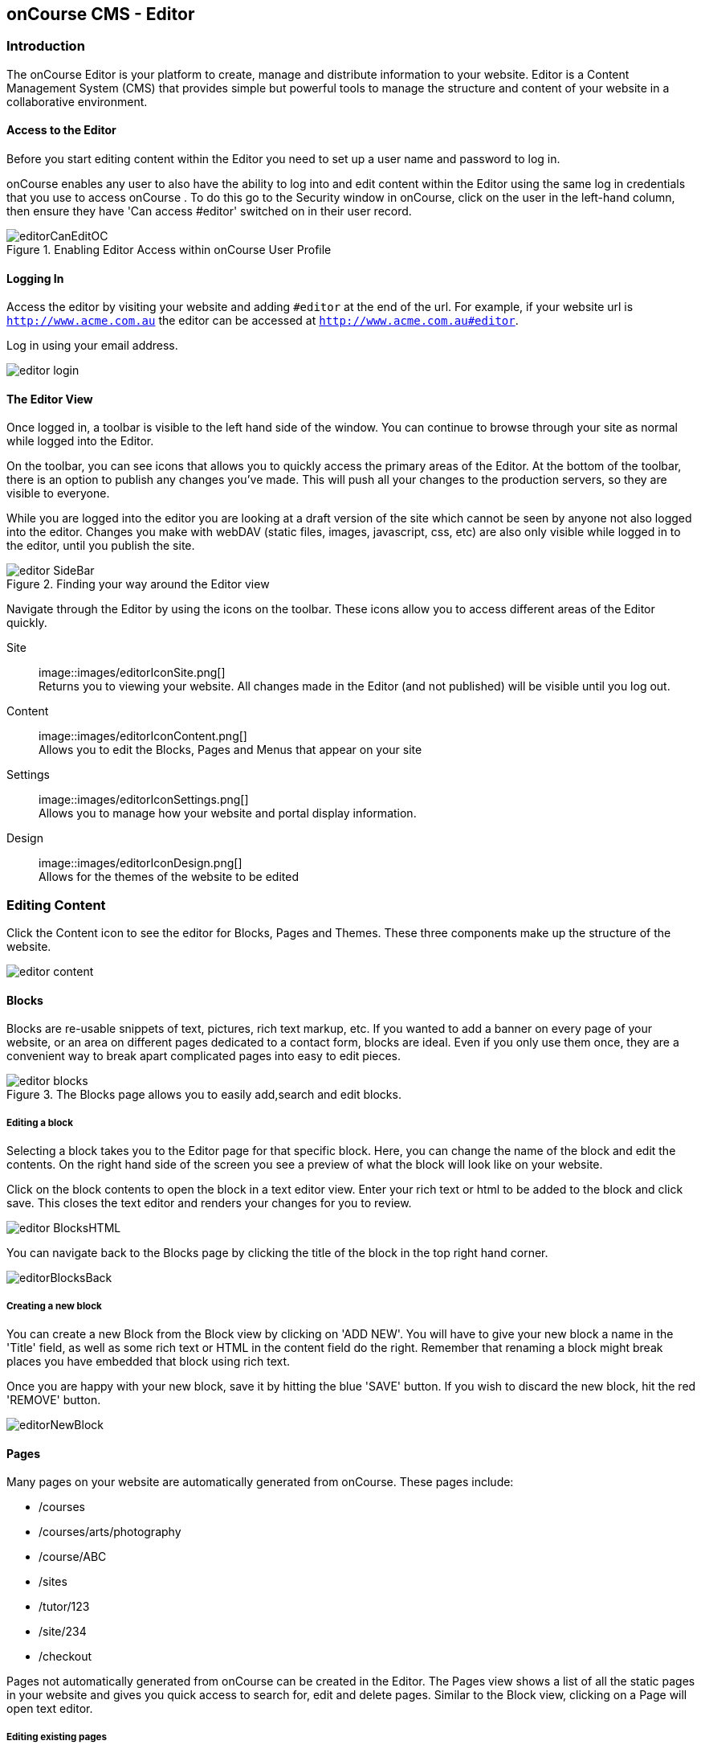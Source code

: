 [[editor]]
== onCourse CMS - Editor

[[editorIntroduction]]
=== Introduction

The onCourse Editor is your platform to create, manage and distribute information to your website.
Editor is a Content Management System (CMS) that provides simple but powerful tools to manage the structure and content of your website in a collaborative environment.

[[editorAccess]]
==== Access to the Editor

Before you start editing content within the Editor you need to set up a user name and password to log in.

onCourse enables any user to also have the ability to log into and edit content within the Editor using the same log in credentials that you use to access onCourse . To do this go to the Security window in onCourse, click on the user in the left-hand column, then ensure they have 'Can access #editor' switched on in their user record.

image::images/editorCanEditOC.png[title='Enabling Editor Access within onCourse User Profile']

[[editorLoggingIn]]
==== Logging In

Access the editor by visiting your website and adding `#editor` at the end of the url.
For example, if your website url is
`http://www.acme.com.au` the editor can be accessed at
`http://www.acme.com.au#editor`.

Log in using your email address.

image::images/editor_login.png[]

[[editorView]]
==== The Editor View

Once logged in, a toolbar is visible to the left hand side of the window.
You can continue to browse through your site as normal while logged into the Editor.

On the toolbar, you can see icons that allows you to quickly access the primary areas of the Editor.
At the bottom of the toolbar, there is an option to publish any changes you've made.
This will push all your changes to the production servers, so they are visible to everyone.

While you are logged into the editor you are looking at a draft version of the site which cannot be seen by anyone not also logged into the editor.
Changes you make with webDAV (static files, images, javascript, css, etc) are also only visible while logged in to the editor, until you publish the site.

image::images/editor_SideBar.png[title='Finding your way around the Editor view']

Navigate through the Editor by using the icons on the toolbar.
These icons allow you to access different areas of the Editor quickly.

Site::
image::images/editorIconSite.png[]
 +
Returns you to viewing your website.
All changes made in the Editor (and not published) will be visible until you log out.
Content::
image::images/editorIconContent.png[]
 +
Allows you to edit the Blocks, Pages and Menus that appear on your site
Settings::
image::images/editorIconSettings.png[]
 +
Allows you to manage how your website and portal display information.
Design::
image::images/editorIconDesign.png[]
 +
Allows for the themes of the website to be edited

[[editorContent]]
=== Editing Content

Click the Content icon to see the editor for Blocks, Pages and Themes.
These three components make up the structure of the website.

image::images/editor_content.png[]

[[editorBlocks]]
==== Blocks

Blocks are re-usable snippets of text, pictures, rich text markup, etc.
If you wanted to add a banner on every page of your website, or an area on different pages dedicated to a contact form, blocks are ideal.
Even if you only use them once, they are a convenient way to break apart complicated pages into easy to edit pieces.

image::images/editor_blocks.png[title='The Blocks page allows you to easily add,search and edit blocks.']

===== Editing a block

Selecting a block takes you to the Editor page for that specific block.
Here, you can change the name of the block and edit the contents.
On the right hand side of the screen you see a preview of what the block will look like on your website.

Click on the block contents to open the block in a text editor view.
Enter your rich text or html to be added to the block and click save.
This closes the text editor and renders your changes for you to review.

image::images/editor_BlocksHTML.png[]

You can navigate back to the Blocks page by clicking the title of the block in the top right hand corner.

image::images/editorBlocksBack.png[]

===== Creating a new block

You can create a new Block from the Block view by clicking on 'ADD NEW'.
You will have to give your new block a name in the 'Title' field, as well as some rich text or HTML in the content field do the right.
Remember that renaming a block might break places you have embedded that block using rich text.

Once you are happy with your new block, save it by hitting the blue 'SAVE' button.
If you wish to discard the new block, hit the red 'REMOVE' button.

image::images/editorNewBlock.png[]

[[editorPages]]
==== Pages

Many pages on your website are automatically generated from onCourse.
These pages include:

* /courses
* /courses/arts/photography
* /course/ABC
* /sites
* /tutor/123
* /site/234
* /checkout

Pages not automatically generated from onCourse can be created in the Editor.
The Pages view shows a list of all the static pages in your website and gives you quick access to search for, edit and delete pages.
Similar to the Block view, clicking on a Page will open text editor.

===== Editing existing pages

From the Content menu, select Pages to get a list of all static pages on your site.

image::images/editor_pages.png[]

When a specific page is selected the editor allows you to change the theme that is applied to this page, the page name, as well as editing the content.
You can also select whether any given page is 'visible'.
The page title will be visible in the window title of the user's browser.
Every page will be given an automatic URL like /page/5 however you may wish to give it an easier to use URLs like /terms or /about/contact-us.
You can even give a page multiple URLs which will all work to display the same page to the user.
Only one of the pages will be 'canonical', and the others will redirect to it.

You can also select to have a page omitted from the site map.
Hiding a page from the sitemap will make it invisible to web crawlers and search engines.

image::images/editor_pagesEdit.png[]

===== Create new pages

Click the 'ADD NEW' button to create a new blank page.
Here you can edit the pages Title, the pages URL as well as the theme that is applied to this page.
You can also toggle if the new page is visible.
Clicking the 'Sample content' will open the page in the text editor to be edited.

Once you have finished creating your new page, you will have to save it by hitting the blue 'SAVE' button or discard your changes by the red 'REMOVE' button.

image::images/editor_newPage.png[]

[[editorMenus]]
==== Menus

From the Content view, the primary header navigation can be edited from 'Menus'.

Most websites have a primary navigation menu which users will use to find their way around.
In Menu's you can add new menu items, and link them to particular pages or external URLs.

===== Edit an existing menu item

Click on a menu name to edit it.
The menu name is as shown on your website.

Click, hold and drag the menu items into a different order or nest them within other menu items.

Click to edit the URL, that is, the page to which the menu links.
Ensure this matches the page name exactly.
If it doens't, it won't work as you expect.

Menus exist in a hierarchy.
Clicking, holding and drag a menu item to reorder the menu.
Clicking and dragging a menu item on top of, and to the right of another will nest the menu item and make it a submenu item.

image::images/editor_menus.png[]

===== Add a new menu item

Clicking 'ADD NEW ITEM' will create a new menu item with no URL. This menu item will appear as the top menu level and will not link to any page.

A menu item can be deleted by clicking the red 'REMOVE' button to the right of each menu item.

Once you are happy with your changes, you can save them by clicking the blue 'SAVE' button.

[[editorSettings]]
=== Settings

The editor allows you to manage a number of different aspects of how the website and portal display information.
This includes determining what information can be viewed through the SkillsonCourse portal, general website settings, any checkout settings or preferences and the site's 301 redirects.

image::images/editor_settings.png[]

[[editorSkillsOnCourse]]
==== SkillsOnCourse

The SkillsonCourse Settings page allows you to manage the amount of information that is able to Tutors in the SkillsonCourse portal.

image::images/editor_settingsSkillsOnCourse.png[]

*Hide student contact details from tutor*: When a tutor is viewing the class roll via the SkillsonCourse, you can determine whether you want them to be able to view the email address, phone numbers of each student listed on the class roll.
Please note that it is not possible to not display the contact details for one class, but display it for another, as this setting is universally applied.

The below SkillsonCourse portal view shows the student contact details displayed within the class roll.
By specifying that you do not want the contact details to be displayed, this class list would simply show as a list of student names.

image::images/cms_set_portal_info_display.png[]

[[editorWebsite]]
==== Website Settings

The website settings page gives a few different options on how things are displayed on the website.

image::images/editor_settingsWebsite.png[]

*Add This* is a powerful social media linking tool that enables you to insert social media links into your web pages, as well as giving you access to analytical tools to gain insight into your audience.

Add This accounts are free and the first step is to create a new account.
Do this by clicking the 'Click here' link.
Set up your account including specifying which social media links you wish to display on your website, the size and format of those links, as well as the free analytics tools that are part of your account set up.

Once complete, insert the Add This id into the field provided.
You can choose what pages the Add This! buttons appear on by ticking the 'Course' or 'Web Page' boxes below the Add This! field.

Add This also gives you a snippet of HTML to put into your site.
You can put this HTML snippet into a page or block manually.

[source,html]
----
<!-- AddThis Button BEGIN -->
<div class="addthis_toolbox addthis_default_style ">
    <a class="addthis_button_preferred_1"></a>
    <a class="addthis_button_preferred_2"></a>
    <a class="addthis_button_preferred_3"></a>
    <a class="addthis_button_preferred_4"></a>
    <a class="addthis_button_compact"></a>
    <a class="addthis_counter addthis_bubble_style"></a>
</div>
<script type="text/javascript" src="http://s7.addthis.com/js/250/addthis_widget.js#pubid=ra-4f0fc25723d304e0"></script><
!-- AddThis Button END-->

----

If you insert the social media links to your course information, it displays as follows.

image::images/adding_social_media_links.png[title='Example of how you can add social media links to any courses on your website']

*Hide Classes on Website/Stop web enrolments* Here you can set classes to hide or stop taking enrolments automatically after some threshold is passed.
For examples, after a class starts, before a class starts after a class ends or beforea class ends.

*Show Suburbs from* The 'Show suburbs from' dropdown allows you to filter out suburbs being returned in the site search.
For example, when entering the search query 'Newtown', with 'Show suburbs from' set to 'All states' the advanced search will return classes from:

* NEWTOWN, 2042
* NEWTOWN, 3220
* NEWTOWN, 3351
* NEWTOWN, 4305
* NEWTOWN, 4350

Setting 'Show suburbs from' to NSW will just return:

* NEWTOWN, 2042

Once you have finished changing your website settings, hit 'SAVE' to apply them.

[[editorRedirect]]
==== Redirects

The redirect settings allow you to create 301 redirects to your website by entering the path in the field on the left (starting with '/') and the destination in the field on the right (either starting with '/' for another local page or starting with http/https for redirecting to another website)

image::images/editor_settingsRedirect.png[]

==== Editing an existing redirect

You can edit an existing redirect by changing the *From* and *To* parameters.

==== Adding a new redirect

Clicking 'ADD NEW' creates a new redirect at the bottom of the redirects, with blank *From* and *To* parameters.

Once you have finished editing the list of redirects, click 'SAVE' to add the redirects to your site.

[[editorDesign]]
=== Design

The Design menu lets you edit the Themes applied to your onCourse website.

image::images/editor_design.png[]

[[Theme]]
==== Themes

Themes are a way to describe a page structure made up by a number of blocks and is a design layout created for you by your designer.
There will always be a layout called "default".
If you want different parts of your site to have very different looks, ask your designer to create alternative layouts for you to use.

Each theme can have a number of blocks arranged in any way you choose.
There are five regions available:

* header
* left
* content
* right
* footer

Each region can contain one or more blocks which you click and drag from the right hand side 'Blocks' area.
To remove a block, click and drag it back into the list of unused blocks on the right.
Order the blocks on the page by clicking and dragging them into position.

image::images/editor_designEditThemes.png[]

[[editorHistory]]
=== History

The History menu displays the most recent reversions of your site, the date this reversion of the site was publish and who published each reversion.

You can also see the current version of your site and have the option to publish recent changes from this page.

image::images/editor_History.png[]

[[editorRevertingChanges]]
==== Reverting Changes

For each published revision of the site, there is an option to revert to that version.
Click 'Revert' to roll your site back to how it was on the given date.
*Note that this cannot be undone.*

image::images/editor_revertHistory.png[]

[[editorPublish]]
=== Publishing your changes

Any changes you've made are only visible when logged into the Editor.
Your site must be published before any changes appear on the live site.

To publish your changes to your live site, click 'Publish' from the bottom of the toolbar.
This prompts you to confirm that you want the changes published.
Click 'Confirm' to commit any changes you have made and make these changes visible on the live site.

image::images/editor_publish.png[]
